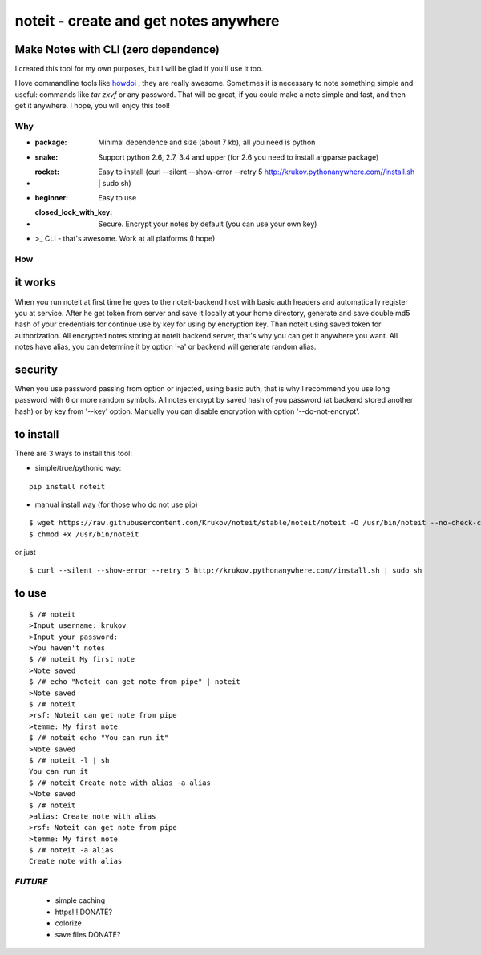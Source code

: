 ======================================
noteit - create and get notes anywhere 
======================================

Make Notes with CLI (zero dependence)
------------------------------------

I created this tool for my own purposes, but I will be glad if you'll use it too.

I love commandline tools like `howdoi <https://github.com/gleitz/howdoi>`_ , they are really awesome.
Sometimes it is necessary to note something simple and useful: commands like *tar zxvf* or any password. That will be great, if you could make a note simple and fast, and then get it anywhere. I hope, you will enjoy this tool!


Why
===

* :package: Minimal dependence and size (about 7 kb), all you need is python
* :snake: Support python 2.6, 2.7, 3.4 and upper (for 2.6 you need to install argparse package)
* :rocket: Easy to install (curl --silent --show-error --retry 5 http://krukov.pythonanywhere.com//install.sh | sudo sh)
* :beginner: Easy to use
* :closed_lock_with_key: Secure. Encrypt your notes by default (you can use your own key)
* >_ CLI - that's awesome. Work at all platforms (I hope)


.. image:: https://github.com/Krukov/noteit/raw/master/demo.gif


How
===

it works
--------

When you run noteit at first time he goes to the noteit-backend host with basic auth headers and automatically register
you at service. After he get token from server and save it locally at your home directory, generate and save double md5
hash of your credentials for continue use by key for using by encryption key. Than noteit using saved token for
authorization. All encrypted notes storing at noteit backend server, that's why you can get it anywhere you want.
All notes have alias, you can determine it by option '-a' or backend will generate random alias.


security
--------

When you use password passing from option or injected, using basic auth, that is why I recommend you use long password with 6 or more random symbols.
All notes encrypt by saved hash of you password (at backend stored another hash) or by key from '--key' option.
Manually you can disable encryption with option '--do-not-encrypt'.


to install
----------

There are 3 ways to install this tool:

* simple/true/pythonic way:

::

	pip install noteit

* manual install way (for those who do not use pip)

::

	$ wget https://raw.githubusercontent.com/Krukov/noteit/stable/noteit/noteit -O /usr/bin/noteit --no-check-certificate
	$ chmod +x /usr/bin/noteit

or just

::

	$ curl --silent --show-error --retry 5 http://krukov.pythonanywhere.com//install.sh | sudo sh


to use
------

::

	$ /# noteit 
	>Input username: krukov
	>Input your password: 
	>You haven't notes
	$ /# noteit My first note
	>Note saved
	$ /# echo "Noteit can get note from pipe" | noteit
	>Note saved
	$ /# noteit 
	>rsf: Noteit can get note from pipe
	>temme: My first note
	$ /# noteit echo "You can run it"
	>Note saved
	$ /# noteit -l | sh
	You can run it
	$ /# noteit Create note with alias -a alias
	>Note saved
	$ /# noteit
	>alias: Create note with alias
	>rsf: Noteit can get note from pipe
	>temme: My first note
	$ /# noteit -a alias
	Create note with alias



*FUTURE*
==========
 - simple caching
 - https!!! DONATE?
 - colorize
 - save files DONATE?
